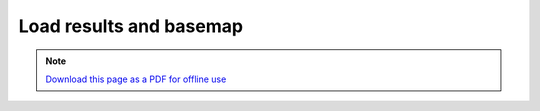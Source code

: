 ﻿Load results and basemap
========================

.. note:: `Download this page as a PDF for offline use 
   <../pdfs/Trends.Earth_Tutorial_Loading_a_Basemap.pdf>`_

.. image:: /static/training/t07/tut01_menu.png
   :align: center

.. image:: /static/training/t07/tut02_selectinput.png
   :align: center

.. image:: /static/training/t07/tut03_input_list.png
   :align: center

.. image:: /static/training/t07/tut04_loaded_data.png
   :align: center
   
.. image:: /static/training/t07/tut05_basemap.png
   :align: center

.. image:: /static/training/t07/tut06_basemap_setup.png
   :align: center

.. image:: /static/training/t07/tut07_basemap_downloading.png
   :align: center

.. image:: /static/training/t07/tut08_basemap_loaded.png
   :align: center
